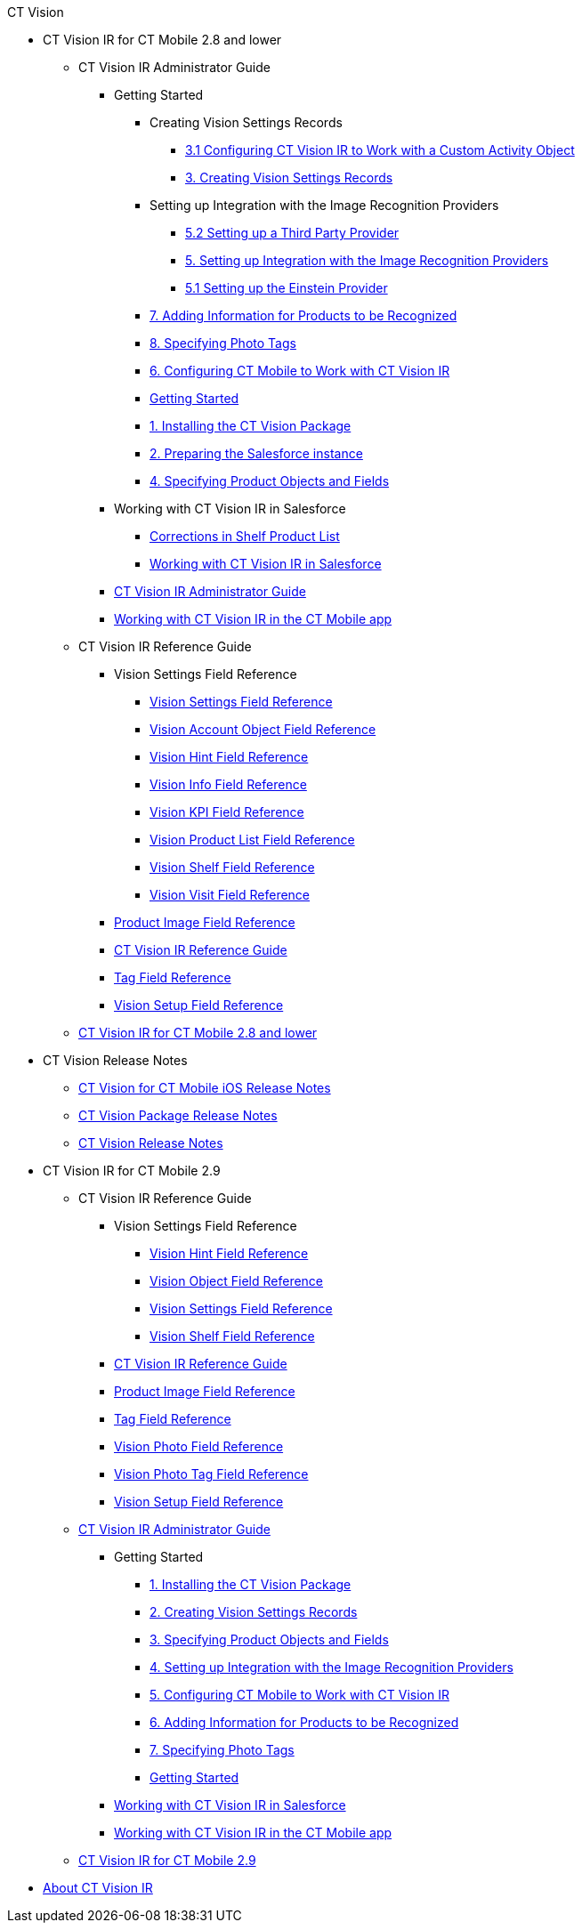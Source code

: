 .CT Vision
* CT Vision IR for CT Mobile 2.8 and lower
** CT Vision IR Administrator Guide
*** Getting Started
**** Creating Vision Settings Records
***** xref:CT Vision IR for CT Mobile 2.8 and lower/CT Vision IR Administrator Guide/Getting Started/Creating Vision Settings Records/configuring-ct-vision-to-work-with-a-custom-activity-object.adoc[3.1 Configuring CT Vision IR to Work with a Custom Activity Object]
***** xref:CT Vision IR for CT Mobile 2.8 and lower/CT Vision IR Administrator Guide/Getting Started/Creating Vision Settings Records/creating-ctm-settings-records.adoc[3. Creating Vision Settings Records]
**** Setting up Integration with the Image Recognition Providers 
***** xref:CT Vision IR for CT Mobile 2.8 and lower/CT Vision IR Administrator Guide/Getting Started/Setting up Integration with the Image Recognition Providers /setting-up-a-third-party-provider.adoc[5.2 Setting up a Third Party Provider]
***** xref:CT Vision IR for CT Mobile 2.8 and lower/CT Vision IR Administrator Guide/Getting Started/Setting up Integration with the Image Recognition Providers /setting-up-integration-with-the-image-recognition-providers.adoc[5. Setting up Integration with the Image Recognition Providers]
***** xref:CT Vision IR for CT Mobile 2.8 and lower/CT Vision IR Administrator Guide/Getting Started/Setting up Integration with the Image Recognition Providers /setting-up-the-einstein-provider.adoc[5.1 Setting up the Einstein Provider]
**** xref:CT Vision IR for CT Mobile 2.8 and lower/CT Vision IR Administrator Guide/Getting Started/adding-information-for-products-to-be-recognized.adoc[7. Adding Information for Products to be Recognized]
**** xref:CT Vision IR for CT Mobile 2.8 and lower/CT Vision IR Administrator Guide/Getting Started/adding-photo-tags.adoc[8. Specifying Photo Tags]
**** xref:CT Vision IR for CT Mobile 2.8 and lower/CT Vision IR Administrator Guide/Getting Started/configuring-ct-mobile-for-work-with-ct-vision.adoc[6. Configuring CT Mobile to Work with CT Vision IR]
**** xref:CT Vision IR for CT Mobile 2.8 and lower/CT Vision IR Administrator Guide/Getting Started/getting-started.adoc[Getting Started]
**** xref:CT Vision IR for CT Mobile 2.8 and lower/CT Vision IR Administrator Guide/Getting Started/installing-the-ct-vision-package.adoc[1. Installing the CT Vision Package]
**** xref:CT Vision IR for CT Mobile 2.8 and lower/CT Vision IR Administrator Guide/Getting Started/preparing-the-salesforce-instance.adoc[2. Preparing the Salesforce instance]
**** xref:CT Vision IR for CT Mobile 2.8 and lower/CT Vision IR Administrator Guide/Getting Started/specifying-product-objects-and-fields.adoc[4. Specifying Product Objects and Fields]
*** Working with CT Vision IR in Salesforce
**** xref:CT Vision IR for CT Mobile 2.8 and lower/CT Vision IR Administrator Guide/Working with CT Vision IR in Salesforce/corrections-in-shelf-product-list.adoc[Corrections in Shelf Product List]
**** xref:CT Vision IR for CT Mobile 2.8 and lower/CT Vision IR Administrator Guide/Working with CT Vision IR in Salesforce/working-with-ct-vision-in-salesforce.adoc[Working with CT Vision IR in Salesforce]
*** xref:CT Vision IR for CT Mobile 2.8 and lower/CT Vision IR Administrator Guide/administrator-guide.adoc[CT Vision IR Administrator Guide]
*** xref:CT Vision IR for CT Mobile 2.8 and lower/CT Vision IR Administrator Guide/working-with-ct-vision-in-the-ct-mobile-app.adoc[Working with CT Vision IR in the CT Mobile app]
** CT Vision IR Reference Guide
*** Vision Settings Field Reference
**** xref:CT Vision IR for CT Mobile 2.8 and lower/CT Vision IR Reference Guide/Vision Settings Field Reference/ctm-settings-field-reference.adoc[Vision Settings Field Reference]
**** xref:CT Vision IR for CT Mobile 2.8 and lower/CT Vision IR Reference Guide/Vision Settings Field Reference/vision-account-object-field-reference.adoc[Vision Account Object Field Reference]
**** xref:CT Vision IR for CT Mobile 2.8 and lower/CT Vision IR Reference Guide/Vision Settings Field Reference/vision-hint-field-reference.adoc[Vision Hint Field Reference]
**** xref:CT Vision IR for CT Mobile 2.8 and lower/CT Vision IR Reference Guide/Vision Settings Field Reference/vision-info-field-reference.adoc[Vision Info Field Reference]
**** xref:CT Vision IR for CT Mobile 2.8 and lower/CT Vision IR Reference Guide/Vision Settings Field Reference/vision-kpi-field-reference.adoc[Vision KPI Field Reference]
**** xref:CT Vision IR for CT Mobile 2.8 and lower/CT Vision IR Reference Guide/Vision Settings Field Reference/vision-product-list-field-reference.adoc[Vision Product List Field Reference]
**** xref:CT Vision IR for CT Mobile 2.8 and lower/CT Vision IR Reference Guide/Vision Settings Field Reference/vision-shelf-field-reference.adoc[Vision Shelf Field Reference]
**** xref:CT Vision IR for CT Mobile 2.8 and lower/CT Vision IR Reference Guide/Vision Settings Field Reference/vision-visit-field-reference.adoc[Vision Visit Field Reference]
*** xref:CT Vision IR for CT Mobile 2.8 and lower/CT Vision IR Reference Guide/product-image-field-reference.adoc[Product Image Field Reference]
*** xref:CT Vision IR for CT Mobile 2.8 and lower/CT Vision IR Reference Guide/reference-guide.adoc[CT Vision IR Reference Guide]
*** xref:CT Vision IR for CT Mobile 2.8 and lower/CT Vision IR Reference Guide/tag-field-reference.adoc[Tag Field Reference]
*** xref:CT Vision IR for CT Mobile 2.8 and lower/CT Vision IR Reference Guide/vision-setup-field-reference.adoc[Vision Setup Field Reference]
** xref:CT Vision IR for CT Mobile 2.8 and lower/ct-vision-ir-for-ct-mobile-2-8-and-lower.adoc[CT Vision IR for CT Mobile 2.8 and lower]
* CT Vision Release Notes
** xref:CT Vision Release Notes/ct-vision-for-ct-mobile-ios-release-notes.adoc[CT Vision for CT Mobile iOS Release Notes]
** xref:CT Vision Release Notes/ct-vision-package-release-notes.adoc[CT Vision Package Release Notes]
** xref:CT Vision Release Notes/ct-vision-release-notes.adoc[CT Vision Release Notes]
* CT Vision IR for CT Mobile 2.9
** CT Vision IR Reference Guide
*** Vision Settings Field Reference
**** xref:CT-Vision-IR-for-CT-Mobile-2.9/CT Vision IR Reference Guide/Vision Settings Field Reference/vision-hint-field-reference-ir-2-9.adoc[Vision Hint Field Reference]
**** xref:CT-Vision-IR-for-CT-Mobile-2.9/CT Vision IR Reference Guide/Vision Settings Field Reference/vision-object-field-reference-ir-2-9.adoc[Vision Object Field Reference]
**** xref:CT-Vision-IR-for-CT-Mobile-2.9/CT Vision IR Reference Guide/Vision Settings Field Reference/vision-settings-field-reference-ir-2-9.adoc[Vision Settings Field Reference]
**** xref:CT-Vision-IR-for-CT-Mobile-2.9/CT Vision IR Reference Guide/Vision Settings Field Reference/vision-shelf-field-reference-ir-2-9.adoc[Vision Shelf Field Reference]
*** xref:CT-Vision-IR-for-CT-Mobile-2.9/CT Vision IR Reference Guide/ct-vision-ir-reference-guide-2-9.adoc[CT Vision IR Reference Guide]
*** xref:CT-Vision-IR-for-CT-Mobile-2.9/CT Vision IR Reference Guide/product-image-field-reference-2-9.adoc[Product Image Field Reference]
*** xref:CT-Vision-IR-for-CT-Mobile-2.9/CT Vision IR Reference Guide/tag-field-reference-ir-2-9.adoc[Tag Field Reference]
*** xref:CT-Vision-IR-for-CT-Mobile-2.9/CT Vision IR Reference Guide/vision-photo-field-reference-ir-2-9.adoc[Vision Photo Field Reference]
*** xref:CT-Vision-IR-for-CT-Mobile-2.9/CT Vision IR Reference Guide/vision-photo-tag-field-reference-ir-2-9.adoc[Vision Photo Tag Field Reference]
*** xref:CT-Vision-IR-for-CT-Mobile-2.9/CT Vision IR Reference Guide/vision-setup-field-reference-2-9.adoc[Vision Setup Field Reference]
** xref:CT-Vision-IR-for-CT-Mobile-2.9/CT-Vision-IR-Administrator-Guide/index.adoc[CT Vision IR Administrator Guide]
*** Getting Started
**** xref:CT-Vision-IR-for-CT-Mobile-2.9/CT-Vision-IR-Administrator-Guide/Getting-Started/1-installing-the-ct-vision-package-2-9.adoc[1. Installing the CT Vision Package]
**** xref:CT-Vision-IR-for-CT-Mobile-2.9/CT-Vision-IR-Administrator-Guide/Getting-Started/2-creating-vision-settings-records-2-9.adoc[2. Creating Vision Settings Records]
**** xref:CT-Vision-IR-for-CT-Mobile-2.9/CT-Vision-IR-Administrator-Guide/Getting-Started/3-specifying-product-objects-and-fields-2-9.adoc[3. Specifying Product Objects and Fields]
**** xref:CT-Vision-IR-for-CT-Mobile-2.9/CT-Vision-IR-Administrator-Guide/Getting-Started/4-setting-up-integration-with-the-image-recognition-providers-2-9.adoc[4. Setting up Integration with the Image Recognition Providers]
**** xref:CT-Vision-IR-for-CT-Mobile-2.9/CT-Vision-IR-Administrator-Guide/Getting-Started/5-configuring-ct-mobile-to-work-with-ct-vision-ir-2-9.adoc[5. Configuring CT Mobile to Work with CT Vision IR]
**** xref:CT-Vision-IR-for-CT-Mobile-2.9/CT-Vision-IR-Administrator-Guide/Getting-Started/6-adding-information-for-products-to-be-recognized-2-9.adoc[6. Adding Information for Products to be Recognized]
**** xref:CT-Vision-IR-for-CT-Mobile-2.9/CT-Vision-IR-Administrator-Guide/Getting-Started/7-specifying-photo-tags-2-9.adoc[7. Specifying Photo Tags]
**** xref:CT-Vision-IR-for-CT-Mobile-2.9/CT-Vision-IR-Administrator-Guide/Getting-Started/getting-started-2-9.adoc[Getting Started]
*** xref:CT-Vision-IR-for-CT-Mobile-2.9/CT-Vision-IR-Administrator-Guide/working-with-ct-vision-ir-in-salesforce-2-9.adoc[Working with CT Vision IR in Salesforce]
*** xref:CT-Vision-IR-for-CT-Mobile-2.9/CT-Vision-IR-Administrator-Guide/working-with-ct-vision-ir-in-the-ct-mobile-app-2-9.adoc[Working with CT Vision IR in the CT Mobile app]
** xref:CT-Vision-IR-for-CT-Mobile-2.9/ct-vision-ir-for-ct-mobile-2-9.adoc[CT Vision IR for CT Mobile 2.9]
* xref:about-ct-vision.adoc[About CT Vision IR]
